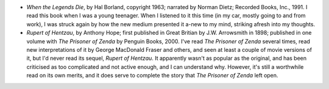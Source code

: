 .. title: Recent Reading
.. slug: 2004-07-06
.. date: 2004-07-06 00:00:00 UTC-05:00
.. tags: old blog,recent reading
.. category: oldblog
.. link: 
.. description: 
.. type: text


+ *When the Legends Die*, by Hal Borland, copyright 1963; narrated by
  Norman Dietz; Recorded Books, Inc., 1991.  I read this book when I was a
  young teenager.  When I listened to it this time (in my car, mostly
  going to and from work), I was struck again by how the new medium
  presented it a-new to my mind, striking afresh into my thoughts.
+ *Rupert of Hentzau*, by Anthony Hope; first published in Great
  Britian by J.W. Arrowsmith in 1898; published in one volume with *The
  Prisoner of Zenda* by Penguin Books, 2000.  I've read *The Prisoner of
  Zenda* several times, read new interpretations of it by George
  MacDonald Fraser and others, and seen at least a couple of movie
  versions of it, but I'd never read its sequel, *Rupert of Hentzau*.  It
  apparently wasn't as popular as the original, and has been criticised
  as too complicated and not active enough, and I can understand why.
  However, it's still a worthwhile read on its own merits, and it does
  serve to complete the story that *The Prisoner of Zenda* left open.
